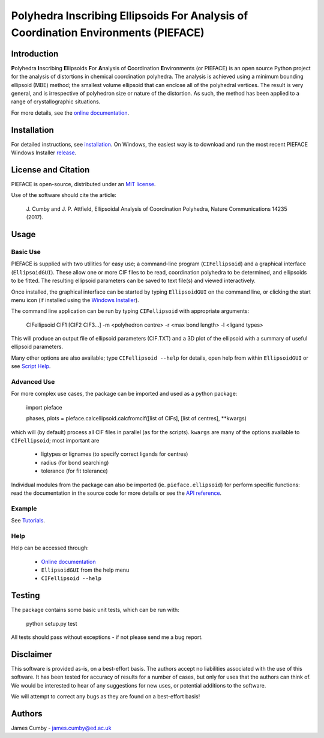 ***********************************************************************************
Polyhedra Inscribing Ellipsoids For Analysis of Coordination Environments (PIEFACE)
***********************************************************************************

============
Introduction
============

**P**\ olyhedra **I**\ nscribing **E**\ llipsoids **F**\ or **A**\ nalysis of **C**\ oordination **E**\ nvironments (or PIEFACE) is an open source Python project for the
analysis of distortions in chemical coordination polyhedra.
The analysis is achieved using a minimum bounding ellipsoid (MBE) method; the smallest volume ellipsoid that can enclose all of the polyhedral vertices.
The result is very general, and is irrespective of polyhedron size or nature of the distortion. As such, the method has been applied to a range of crystallographic
situations.

For more details, see the `online documentation <http://pieface.readthedocs.io/>`_.

============
Installation
============

For detailed instructions, see `installation`_. On Windows, the easiest way is to download and run the most recent PIEFACE Windows Installer `release <https://github.com/jcumby/PIEFACE/releases/latest>`_.

====================
License and Citation
====================

PIEFACE is open-source, distributed under an `MIT license <http://pieface.readthedocs.io/en/latest/license.html>`_.

Use of the software should cite the article:

    J\. Cumby and J. P. Attfield, Ellipsoidal Analysis of Coordination Polyhedra, Nature Communications 14235 (2017).


=====
Usage
=====

---------
Basic Use
---------

PIEFACE is supplied with two utilities for easy use; a command-line program (``CIFellipsoid``) and a graphical interface (``EllipsoidGUI``).
These allow one or more CIF files to be read, coordination polyhedra to be determined, and ellipsoids to be fitted. The resulting ellipsoid
parameters can be saved to text file(s) and viewed interactively.

Once installed, the graphical interface can be started by typing ``EllipsoidGUI`` on the command line, or clicking the start menu icon (if installed using the `Windows Installer <https://github.com/jcumby/PIEFACE/releases/latest>`_).

The command line application can be run by typing ``CIFellipsoid`` with appropriate arguments:

    CIFellipsoid CIF1 [CIF2 CIF3...] -m <polyhedron centre> -r <max bond length> -l <ligand types>
    
This will produce an output file of ellipsoid parameters (CIF.TXT) and a 3D plot of the ellipsoid with a summary of useful ellipsoid parameters.

Many other options are also available; type ``CIFellipsoid --help`` for details, open help from within ``EllipsoidGUI`` or see `Script Help`_.

------------
Advanced Use
------------

For more complex use cases, the package can be imported and used as a python package:

    import pieface
    
    phases, plots = pieface.calcellipsoid.calcfromcif([list of CIFs], [list of centres], **kwargs)

    
which will (by default) process all CIF files in parallel (as for the scripts). ``kwargs`` are many of the options available to ``CIFellipsoid``; most important are 
    
    * ligtypes or lignames (to specify correct ligands for centres)
    * radius (for bond searching)
    * tolerance (for fit tolerance)

Individual modules from the package can also be imported (ie. ``pieface.ellipsoid``) for perform specific functions: read the documentation in the
source code for more details or see the `API reference`_.

-------
Example
-------

See `Tutorials`_.

----
Help
----

Help can be accessed through:

    * `Online documentation <http://pieface.readthedocs.io/>`_
    * ``EllipsoidGUI`` from the help menu
    * ``CIFellipsoid --help``

=======
Testing
=======

The package contains some basic unit tests, which can be run with:
    
    python setup.py test

All tests should pass without exceptions - if not please send me a bug report.

==========
Disclaimer
==========

This software is provided as-is, on a best-effort basis. The authors accept no liabilities associated with the use of this software. 
It has been tested for accuracy of results for a number of cases, but only for uses that the authors can think of. We would be interested
to hear of any suggestions for new uses, or potential additions to the software.

We will attempt to correct any bugs as they are found on a best-effort basis!

=======
Authors
=======

James Cumby - james.cumby@ed.ac.uk

.. _docshome: http://pieface.readthedocs.io/
.. _introduction: http://pieface.readthedocs.io/en/latest/introduction.html
.. _Tutorials: http://pieface.readthedocs.io/en/latest/tutorial.html
.. _installation: http://pieface.readthedocs.io/en/latest/installation.html
.. _Downloads: https://github.com/jcumby/PIEFACE/releases/latest
.. _Script Help: http://pieface.readthedocs.io/en/latest/script_input.html
.. _API reference: http://pieface.readthedocs.io/en/latest/api_reference.html
